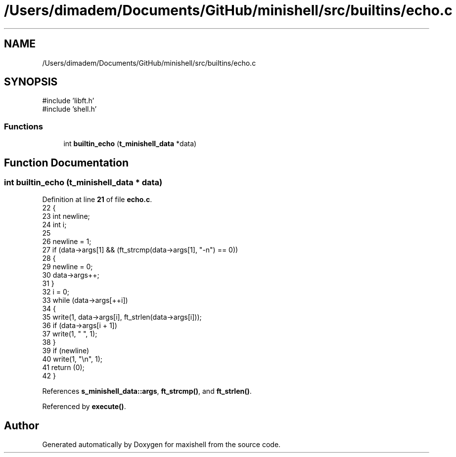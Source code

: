 .TH "/Users/dimadem/Documents/GitHub/minishell/src/builtins/echo.c" 3 "Version 1" "maxishell" \" -*- nroff -*-
.ad l
.nh
.SH NAME
/Users/dimadem/Documents/GitHub/minishell/src/builtins/echo.c
.SH SYNOPSIS
.br
.PP
\fR#include 'libft\&.h'\fP
.br
\fR#include 'shell\&.h'\fP
.br

.SS "Functions"

.in +1c
.ti -1c
.RI "int \fBbuiltin_echo\fP (\fBt_minishell_data\fP *data)"
.br
.in -1c
.SH "Function Documentation"
.PP 
.SS "int builtin_echo (\fBt_minishell_data\fP * data)"

.PP
Definition at line \fB21\fP of file \fBecho\&.c\fP\&.
.nf
22 {
23     int newline;
24     int i;
25 
26     newline = 1;
27     if (data\->args[1] && (ft_strcmp(data\->args[1], "\-n") == 0))
28     {
29         newline = 0;
30         data\->args++;
31     }
32     i = 0;
33     while (data\->args[++i])
34     {
35         write(1, data\->args[i], ft_strlen(data\->args[i]));
36         if (data\->args[i + 1])
37             write(1, " ", 1);
38     }
39     if (newline)
40         write(1, "\\n", 1);
41     return (0);
42 }
.PP
.fi

.PP
References \fBs_minishell_data::args\fP, \fBft_strcmp()\fP, and \fBft_strlen()\fP\&.
.PP
Referenced by \fBexecute()\fP\&.
.SH "Author"
.PP 
Generated automatically by Doxygen for maxishell from the source code\&.
